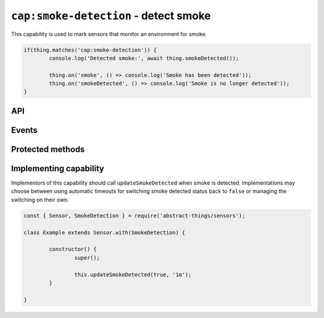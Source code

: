``cap:smoke-detection`` - detect smoke
=========================================

This capability is used to mark sensors that monitor an environment for smoke.

.. sourcecode:: js

	if(thing.matches('cap:smoke-detection')) {
		console.log('Detected smoke:', await thing.smokeDetected());

		thing.on('smoke', () => console.log('Smoke has been detected'));
		thing.on('smokeDetected', () => console.log('Smoke is no longer detected'));
	}

API
---

.. js:function:: smokeDetected()

	Get if smoke is being detected.

	:returns:
		Promise that resolves to a :doc:`boolean </values/boolean>` indicating
		if smoke is currently being detected.

	Example:

	.. sourcecode:: js

		// Using async/await
		const smokePresent = await thing.smokeDetected();

		// Using promise then/catch
		thing.smokeDetected()
			.then(smokePresent => ...)
			.catch(...);

Events
------

.. describe:: smokeDetectedChanged

	The current smoke detection status has changed.

	.. sourcecode:: js

		thing.on('smokeDetectedChanged', value => console.log('Detection changed to:', value));

.. describe:: smoke

	Emitted when smoke has been detected and ``smokeDetected()`` changes to ``true``.

	.. sourcecode:: js

		thing.on('smoke', () => console.log('Smoke detected'));

.. describe:: smokeCleared

	Emitted when smoke is no longer detected and ``smokeDetected`` changes to
	``false``.

	.. sourcecode:: js

		thing.on('smokeCleared', () => console.log('Smoke no longer detected'));

Protected methods
-----------------

.. js:function:: updateSmokeDetected(value[, autoIdleTimeout])

	Update the current smoke detected status.

	:param boolean value:
		The smoke detected status, ``true`` if smoke detected otherwise ``false``.
	:param duration autoIdleTimeout:
		Optional duration to switch back the smoke detection status to ``false``.

	Example:

	.. sourcecode:: js

		this.updateSmokeDetected(false);

		this.updateSmokeDetected(true, '20s');

Implementing capability
-----------------------

Implementors of this capability should call ``updateSmokeDetected`` when
smoke is detected. Implementations may choose between using automatic timeouts
for switching smoke detected status back to ``false`` or managing the switching
on their own.

.. sourcecode:: js

	const { Sensor, SmokeDetection } = require('abstract-things/sensors');

	class Example extends Sensor.with(SmokeDetection) {

		constructor() {
			super();

			this.updateSmokeDetected(true, '1m');
		}

	}

